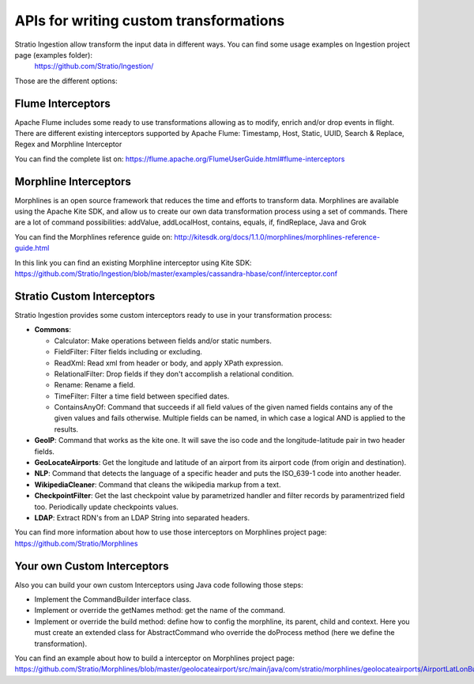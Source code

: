 APIs for writing custom transformations
***************************************

Stratio Ingestion allow transform the input data in different ways. You can find some usage examples on Ingestion project page (examples folder):
 https://github.com/Stratio/Ingestion/

Those are the different options:


Flume Interceptors
==================

Apache Flume includes some ready to use transformations allowing as to modify, enrich and/or drop events in flight. There are different existing interceptors supported by Apache Flume:
Timestamp, Host, Static, UUID, Search & Replace, Regex and Morphline Interceptor

You can find the complete list on:
https://flume.apache.org/FlumeUserGuide.html#flume-interceptors

Morphline Interceptors
======================

Morphlines is an open source framework that reduces the time and efforts to transform data. Morphlines are available using the Apache Kite SDK, and allow us to create our own data transformation process using a set of commands. There are a lot of command possibilities:
addValue, addLocalHost, contains, equals, if, findReplace, Java and Grok

You can find the Morphlines reference guide on:
http://kitesdk.org/docs/1.1.0/morphlines/morphlines-reference-guide.html

In this link you can find an existing Morphline interceptor using Kite SDK:
https://github.com/Stratio/Ingestion/blob/master/examples/cassandra-hbase/conf/interceptor.conf


Stratio Custom Interceptors
===========================

Stratio Ingestion provides some custom interceptors ready to use in your transformation process:

-   **Commons**:

    *   Calculator: Make operations between fields and/or static numbers.

    *   FieldFilter: Filter fields including or excluding.

    *   ReadXml: Read xml from header or body, and apply XPath expression.

    *   RelationalFilter: Drop fields if they don't accomplish a relational condition.

    *   Rename: Rename a field.

    *   TimeFilter: Filter a time field between specified dates.

    *   ContainsAnyOf: Command that succeeds if all field values of the given named fields contains any of the given values and fails otherwise. Multiple fields can be named, in which case a logical AND is applied to the results.

-   **GeoIP**: Command that works as the kite one. It will save the iso code and the longitude-latitude pair in two header fields.
-   **GeoLocateAirports**: Get the longitude and latitude of an airport from its airport code (from origin and destination).
-   **NLP**: Command that detects the language of a specific header and puts the ISO_639-1 code into another header.
-   **WikipediaCleaner**: Command that cleans the wikipedia markup from a text.
-   **CheckpointFilter**: Get the last checkpoint value by parametrized handler and filter records by paramentrized field too. Periodically update checkpoints values.
-   **LDAP**: Extract RDN's from an LDAP String into separated headers.

You can find more information about how to use those interceptors on Morphlines project page:
https://github.com/Stratio/Morphlines


Your own Custom Interceptors
============================

Also you can build your own custom Interceptors using Java code following those steps:

*   Implement the CommandBuilder interface class.
*   Implement or override the getNames method: get the name of the command.
*   Implement or override the build method: define how to config the morphline, its parent, child and context. Here you must create an extended class for AbstractCommand who override the doProcess method (here we define the transformation).

You can find an example about how to build a interceptor on Morphlines project page:
https://github.com/Stratio/Morphlines/blob/master/geolocateairport/src/main/java/com/stratio/morphlines/geolocateairports/AirportLatLonBuilder.java